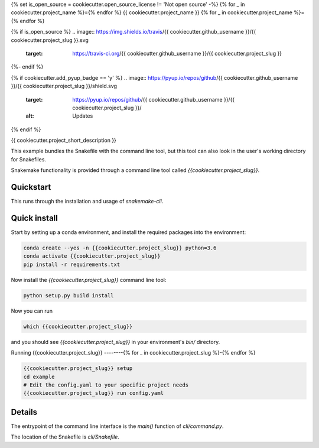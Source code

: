 {% set is_open_source = cookiecutter.open_source_license != 'Not open source' -%}
{% for _ in cookiecutter.project_name %}={% endfor %}
{{ cookiecutter.project_name }}
{% for _ in cookiecutter.project_name %}={% endfor %}

{% if is_open_source %}
.. image:: https://img.shields.io/travis/{{ cookiecutter.github_username }}/{{ cookiecutter.project_slug }}.svg
        :target: https://travis-ci.org/{{ cookiecutter.github_username }}/{{ cookiecutter.project_slug }}

.. image:: https://readthedocs.org/projects/{{ cookiecutter.project_slug | replace("_", "-") }}/badge/?version=latest
        :target: https://{{ cookiecutter.project_slug | replace("_", "-") }}.readthedocs.io/en/latest/?badge=latest
        :alt: Documentation Status
{%- endif %}

{% if cookiecutter.add_pyup_badge == 'y' %}
.. image:: https://pyup.io/repos/github/{{ cookiecutter.github_username }}/{{ cookiecutter.project_slug }}/shield.svg
     :target: https://pyup.io/repos/github/{{ cookiecutter.github_username }}/{{ cookiecutter.project_slug }}/
     :alt: Updates
{% endif %}


{{ cookiecutter.project_short_description }}

This example bundles the Snakefile with the
command line tool, but this tool can also look
in the user's working directory for Snakefiles.

Snakemake functionality is provided through
a command line tool called `{{cookiecutter.project_slug}}`.

Quickstart
----------

This runs through the installation and usage
of `snakemake-cli`.

Quick install
-------------

Start by setting up a conda environment,
and install the required packages into the
environment:

.. code-block:: bash
    
    conda create --yes -n {{cookiecutter.project_slug}} python=3.6
    conda activate {{cookiecutter.project_slug}}
    pip install -r requirements.txt


Now install the `{{cookiecutter.project_slug}}` command line tool:

.. code-block:: bash

    python setup.py build install


Now you can run

.. code-block:: bash

    which {{cookiecutter.project_slug}}


and you should see `{{cookiecutter.project_slug}}` in your
environment's `bin/` directory.


Running {{cookiecutter.project_slug}}
--------{% for _ in cookiecutter.project_slug %}-{% endfor %}


.. code-block:: bash

    {{cookiecutter.project_slug}} setup
    cd example
    # Edit the config.yaml to your specific project needs
    {{cookiecutter.project_slug}} run config.yaml


Details
-------

The entrypoint of the command line interface is
the `main()` function of `cli/command.py`.

The location of the Snakefile is `cli/Snakefile`.
